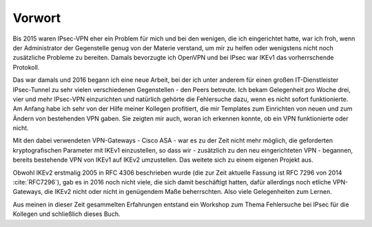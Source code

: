 
Vorwort
=======

Bis 2015 waren IPsec-VPN eher ein Problem für mich und bei den wenigen,
die ich eingerichtet hatte, war ich froh, wenn der Administrator der
Gegenstelle genug von der Materie verstand, um mir zu helfen oder
wenigstens nicht noch zusätzliche Probleme zu bereiten. Damals
bevorzugte ich OpenVPN und bei IPsec war IKEv1 das vorherrschende
Protokoll.

Das war damals und 2016 begann ich eine neue Arbeit, bei der ich unter
anderem für einen großen IT-Dienstleister IPsec-Tunnel zu sehr vielen
verschiedenen Gegenstellen - den Peers betreute. Ich bekam
Gelegenheit pro Woche drei, vier und mehr IPsec-VPN einzurichten und
natürlich gehörte die Fehlersuche dazu, wenn es nicht sofort
funktionierte. Am Anfang habe ich sehr von der Hilfe meiner Kollegen
profitiert, die mir Templates zum Einrichten von neuen und zum
Ändern von bestehenden VPN gaben. Sie zeigten mir auch, woran ich
erkennen konnte, ob ein VPN funktionierte oder nicht.

Mit den dabei verwendeten VPN-Gateways - Cisco ASA - war es zu der Zeit
nicht mehr möglich, die geforderten kryptografischen Parameter mit IKEv1
einzustellen, so dass wir - zusätzlich zu den neu eingerichteten VPN -
begannen, bereits bestehende VPN von IKEv1 auf IKEv2 umzustellen. Das
weitete sich zu einem eigenen Projekt aus.

Obwohl IKEv2 erstmalig 2005 in RFC 4306 beschrieben wurde (die zur Zeit
aktuelle Fassung ist RFC 7296 von 2014 :cite:`RFC7296`), gab es in 2016 noch
nicht viele, die sich damit beschäftigt hatten, dafür allerdings noch
etliche VPN-Gateways, die IKEv2 nicht oder nicht in genügendem Maße
beherrschten. Also viele Gelegenheiten zum Lernen.

Aus meinen in dieser Zeit gesammelten Erfahrungen entstand ein Workshop
zum Thema Fehlersuche bei IPsec für die Kollegen und schließlich dieses
Buch.

